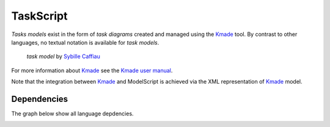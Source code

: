 .. .. coding=utf-8

.. highlight:: TaskScript

.. index::  ! TaskScript
    pair: Script ; TaskScript

.. _TaskScript:

TaskScript
==========

*Tasks models* exist in the form of *task diagrams* created and managed using
the Kmade_ tool. By contrast to other languages, no textual notation is
available for *task models*.

.. figure:: media/KMADE-task-model.jpg

    *task model* by `Sybille Caffiau <http://iihm.imag.fr/en/member/caffiau/>`__


For more information about Kmade_ see the `Kmade user manual`_.

Note that the integration between Kmade_ and ModelScript is achieved via
the XML representation of Kmade_ model.

..  _Kmade: https://forge.lias-lab.fr/projects/kmade

..  _`Kmade user manual`: https://forge.lias-lab.fr/attachments/download/4/KMADe-1.0-UserManual-FR.pdf


Dependencies
------------

The graph below show all language depdencies.

..  image:: media/language-graph-tas.png
    :align: center

